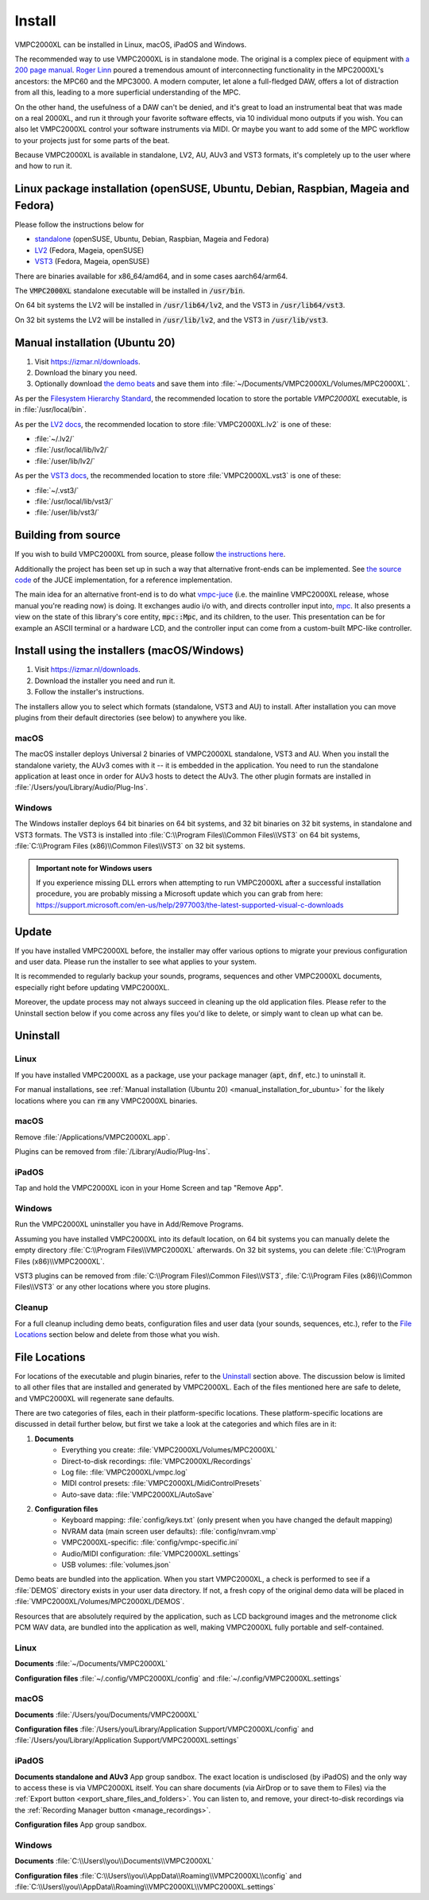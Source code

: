 .. _install:

Install
=======
VMPC2000XL can be installed in Linux, macOS, iPadOS and Windows.

The recommended way to use VMPC2000XL is in standalone mode. The original is a complex piece of equipment with `a 200 page manual <https://www.platinumaudiolab.com/free_stuff/manuals/Akai/akai_mpc2000xl_manual.pdf>`_. `Roger Linn <https://en.wikipedia.org/wiki/Roger_Linn>`_ poured a tremendous amount of interconnecting functionality in the MPC2000XL's ancestors: the MPC60 and the MPC3000. A modern computer, let alone a full-fledged DAW, offers a lot of distraction from all this, leading to a more superficial understanding of the MPC.

On the other hand, the usefulness of a DAW can't be denied, and it's great to load an instrumental beat that was made on a real 2000XL, and run it through your favorite software effects, via 10 individual mono outputs if you wish. You can also let VMPC2000XL control your software instruments via MIDI. Or maybe you want to add some of the MPC workflow to your projects just for some parts of the beat.

Because VMPC2000XL is available in standalone, LV2, AU, AUv3 and VST3 formats, it's completely up to the user where and how to run it.

Linux package installation (openSUSE, Ubuntu, Debian, Raspbian, Mageia and Fedora)
----------------------------------------------------------------------------------
Please follow the instructions below for

* `standalone <https://software.opensuse.org//download.html?project=multimedia%3Aproaudio&package=vmpc2000xl>`_ (openSUSE, Ubuntu, Debian, Raspbian, Mageia and Fedora)
* `LV2 <https://software.opensuse.org//download.html?project=multimedia%3Aproaudio&package=lv2-vmpc2000xl>`_ (Fedora, Mageia, openSUSE)
* `VST3 <https://software.opensuse.org//download.html?project=multimedia%3Aproaudio&package=vst3-vmpc2000xl>`_ (Fedora, Mageia, openSUSE)

There are binaries available for x86_64/amd64, and in some cases aarch64/arm64.

The :code:`VMPC2000XL` standalone executable will be installed in :code:`/usr/bin`.

On 64 bit systems the LV2 will be installed in :code:`/usr/lib64/lv2`, and the VST3 in :code:`/usr/lib64/vst3`.

On 32 bit systems the LV2 will be installed in :code:`/usr/lib/lv2`, and the VST3 in :code:`/usr/lib/vst3`.

.. _manual_installation_for_ubuntu:

Manual installation (Ubuntu 20)
-------------------------------

#. Visit https://izmar.nl/downloads.
#. Download the binary you need.
#. Optionally download `the demo beats <https://github.com/izzyreal/mpc/tree/master/demo_data>`_ and save them into :file:`~/Documents/VMPC2000XL/Volumes/MPC2000XL`.

As per the `Filesystem Hierarchy Standard <https://www.pathname.com/fhs/pub/fhs-2.3.html#PURPOSE23>`_, the recommended location to store the portable `VMPC2000XL` executable, is in :file:`/usr/local/bin`.

As per the `LV2 docs <https://lv2plug.in/pages/filesystem-hierarchy-standard.html>`_, the recommended location to store :file:`VMPC2000XL.lv2` is one of these:

* :file:`~/.lv2/`
* :file:`/usr/local/lib/lv2/`
* :file:`/user/lib/lv2/`

As per the `VST3 docs <https://steinbergmedia.github.io/vst3_dev_portal/pages/Technical+Documentation/Locations+Format/Plugin+Locations.html#on-linux-platform>`_, the recommended location to store :file:`VMPC2000XL.vst3` is one of these:

* :file:`~/.vst3/`
* :file:`/usr/local/lib/vst3/`
* :file:`/user/lib/vst3/`

Building from source
--------------------

If you wish to build VMPC2000XL from source, please follow `the instructions here <https://github.com/izzyreal/vmpc-juce>`_.

Additionally the project has been set up in such a way that alternative front-ends can be implemented. See `the source code <https://github.com/izzyreal/vmpc-juce>`_ of the JUCE implementation, for a reference implementation.

The main idea for an alternative front-end is to do what `vmpc-juce <https://github.com/izzyreal/vmpc-juce>`_ (i.e. the mainline VMPC2000XL release, whose manual you're reading now) is doing. It exchanges audio i/o with, and directs controller input into, `mpc <https://github.com/izzyreal/mpc>`_. It also presents a view on the state of this library's core entity, :code:`mpc::Mpc`, and its children, to the user. This presentation can be for example an ASCII terminal or a hardware LCD, and the controller input can come from a custom-built MPC-like controller.

Install using the installers (macOS/Windows)
--------------------------------------------

#. Visit https://izmar.nl/downloads.
#. Download the installer you need and run it.
#. Follow the installer's instructions.

The installers allow you to select which formats (standalone, VST3 and AU) to install. After installation you can move plugins from their default directories (see below) to anywhere you like.

macOS
+++++
The macOS installer deploys Universal 2 binaries of VMPC2000XL standalone, VST3 and AU. When you install the standalone variety, the AUv3 comes with it -- it is embedded in the application. You need to run the standalone application at least once in order for AUv3 hosts to detect the AUv3. The other plugin formats are installed in :file:`/Users/you/Library/Audio/Plug-Ins`.

Windows
+++++++
The Windows installer deploys 64 bit binaries on 64 bit systems, and 32 bit binaries on 32 bit systems, in standalone and VST3 formats. The VST3 is installed into :file:`C:\\Program Files\\Common Files\\VST3` on 64 bit systems, :file:`C:\\Program Files (x86)\\Common Files\\VST3` on 32 bit systems.

.. admonition:: Important note for Windows users

    If you experience missing DLL errors when attempting to run VMPC2000XL after a successful installation procedure, you are probably missing a Microsoft update which you can grab from here: https://support.microsoft.com/en-us/help/2977003/the-latest-supported-visual-c-downloads

Update
------
If you have installed VMPC2000XL before, the installer may offer various options to migrate your previous configuration and user data. Please run the installer to see what applies to your system.

It is recommended to regularly backup your sounds, programs, sequences and other VMPC2000XL documents, especially right before updating VMPC2000XL.

Moreover, the update process may not always succeed in cleaning up the old application files. Please refer to the Uninstall section below if you come across any files you'd like to delete, or simply want to clean up what can be.

Uninstall
---------

Linux
+++++

If you have installed VMPC2000XL as a package, use your package manager (:code:`apt`, :code:`dnf`, etc.) to uninstall it.

For manual installations, see :ref:`Manual installation (Ubuntu 20) <manual_installation_for_ubuntu>` for the likely locations where you can :code:`rm` any VMPC2000XL binaries.

macOS
+++++
Remove :file:`/Applications/VMPC2000XL.app`.

Plugins can be removed from :file:`/Library/Audio/Plug-Ins`.

iPadOS
++++++

Tap and hold the VMPC2000XL icon in your Home Screen and tap "Remove App".

Windows
+++++++

Run the VMPC2000XL uninstaller you have in Add/Remove Programs.

Assuming you have installed VMPC2000XL into its default location, on 64 bit systems you can manually delete the empty directory :file:`C:\\Program Files\\VMPC2000XL` afterwards. On 32 bit systems, you can delete :file:`C:\\Program Files (x86)\\VMPC2000XL`.

VST3 plugins can be removed from :file:`C:\\Program Files\\Common Files\\VST3`, :file:`C:\\Program Files (x86)\\Common Files\\VST3` or any other locations where you store plugins.

Cleanup
+++++++

For a full cleanup including demo beats, configuration files and user data (your sounds, sequences, etc.), refer to the `File Locations`_ section below and delete from those what you wish.

File Locations
--------------

For locations of the executable and plugin binaries, refer to the `Uninstall`_ section above. The discussion below is limited to all other files that are installed and generated by VMPC2000XL. Each of the files mentioned here are safe to delete, and VMPC2000XL will regenerate sane defaults.

There are two categories of files, each in their platform-specific locations. These platform-specific locations are discussed in detail further below, but first we take a look at the categories and which files are in it:

#. **Documents**
     * Everything you create: :file:`VMPC2000XL/Volumes/MPC2000XL`
     * Direct-to-disk recordings: :file:`VMPC2000XL/Recordings`
     * Log file: :file:`VMPC2000XL/vmpc.log`
     * MIDI control presets: :file:`VMPC2000XL/MidiControlPresets`
     * Auto-save data: :file:`VMPC2000XL/AutoSave`

#. **Configuration files**
    * Keyboard mapping: :file:`config/keys.txt` (only present when you have changed the default mapping)
    * NVRAM data (main screen user defaults): :file:`config/nvram.vmp`
    * VMPC2000XL-specific: :file:`config/vmpc-specific.ini`
    * Audio/MIDI configuration: :file:`VMPC2000XL.settings`
    * USB volumes: :file:`volumes.json`

Demo beats are bundled into the application. When you start VMPC2000XL, a check is performed to see if a :file:`DEMOS` directory exists in your user data directory. If not, a fresh copy of the original demo data will be placed in :file:`VMPC2000XL/Volumes/MPC2000XL/DEMOS`.

Resources that are absolutely required by the application, such as LCD background images and the metronome click PCM WAV data, are bundled into the application as well, making VMPC2000XL fully portable and self-contained.

Linux
+++++

**Documents** :file:`~/Documents/VMPC2000XL`

**Configuration files** :file:`~/.config/VMPC2000XL/config` and :file:`~/.config/VMPC2000XL.settings`

macOS
+++++

**Documents** :file:`/Users/you/Documents/VMPC2000XL`

**Configuration files** :file:`/Users/you/Library/Application Support/VMPC2000XL/config` and :file:`/Users/you/Library/Application Support/VMPC2000XL.settings`

iPadOS
++++++

**Documents standalone and AUv3** App group sandbox. The exact location is undisclosed (by iPadOS) and the only way to access these is via VMPC2000XL itself. You can share documents (via AirDrop or to save them to Files) via the :ref:`Export button <export_share_files_and_folders>`. You can listen to, and remove, your direct-to-disk recordings via the :ref:`Recording Manager button <manage_recordings>`.

**Configuration files** App group sandbox.

Windows
+++++++

**Documents** :file:`C:\\Users\\you\\Documents\\VMPC2000XL`

**Configuration files** :file:`C:\\Users\\you\\AppData\\Roaming\\VMPC2000XL\\config` and :file:`C:\\Users\\you\\AppData\\Roaming\\VMPC2000XL\\VMPC2000XL.settings`

